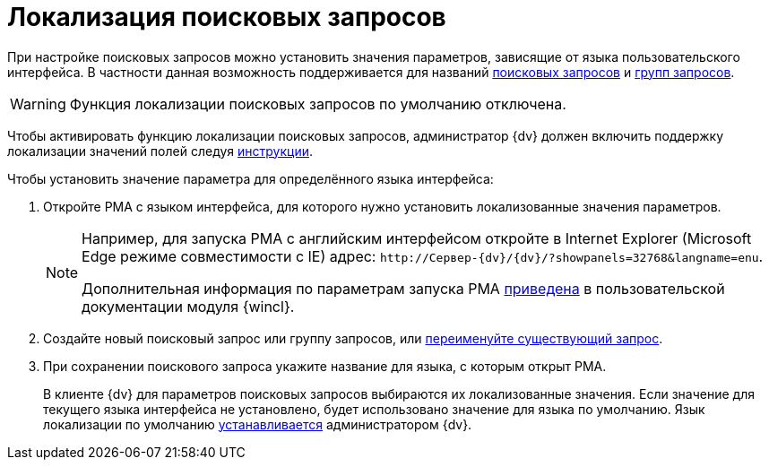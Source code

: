 = Локализация поисковых запросов

При настройке поисковых запросов можно установить значения параметров, зависящие от языка пользовательского интерфейса. В частности данная возможность поддерживается для названий xref:search-new.adoc[поисковых запросов] и xref:search-new.adoc#group[групп запросов].

WARNING: Функция локализации поисковых запросов по умолчанию отключена.

Чтобы активировать функцию локализации поисковых запросов, администратор {dv} должен включить поддержку локализации значений полей следуя xref:dev@platform:console:default-localization.adoc[инструкции].

.Чтобы установить значение параметра для определённого языка интерфейса:
. Откройте РМА с языком интерфейса, для которого нужно установить локализованные значения параметров.
+
[NOTE]
====
Например, для запуска РМА с английским интерфейсом откройте в Internet Explorer (Microsoft Edge режиме совместимости с IE) адрес: `\http://Сервер-{dv}/{dv}/?showpanels=32768&langname=enu`.

Дополнительная информация по параметрам запуска РМА xref:winclient:user:launch.adoc#parameters[приведена] в пользовательской документации модуля {wincl}.
====
+
. Создайте новый поисковый запрос или группу запросов, или xref:search-rename.adoc[переименуйте существующий запрос].
. При сохранении поискового запроса укажите название для языка, с которым открыт РМА.
+
В клиенте {dv} для параметров поисковых запросов выбираются их локализованные значения. Если значение для текущего языка интерфейса не установлено, будет использовано значение для языка по умолчанию. Язык локализации по умолчанию xref:dev@platform:console:default-localization.adoc[устанавливается] администратором {dv}.
